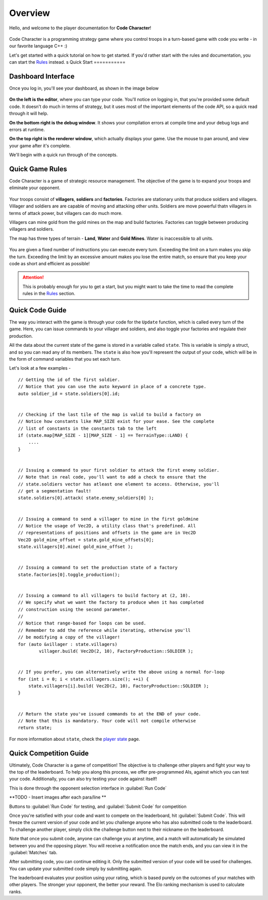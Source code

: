 ========
Overview
========

Hello, and welcome to the player documentation for **Code Character**!

.. centered::
.. figure:: images/mascot.gif
	:width: 150px
	:alt: Code Character Mascot Bot

Code Character is a programming strategy game where you control troops in a turn-based game with code you write - in our favorite language C++ :)

Let's get started with a quick tutorial on how to get started. If you'd rather start with the rules and documentation, you can start the `Rules <rules.html>`_ instead.
s
Quick Start
===========

Dashboard Interface
-------------------

Once you log in, you'll see your dashboard, as shown in the image below

.. figure:: images/dashboard.png
  :alt: Code Character Dashboard

**On the left is the editor**, where you can type your code. You'll notice on logging in, that you're provided some default code. It doesn't do much in terms of strategy, but it uses most of the important elements of the code API, so a quick read through it will help.

**On the bottom right is the debug window**. It shows your compilation errors at compile time and your debug logs and errors at runtime.

**On the top right is the renderer window**, which actually displays your game. Use the mouse to pan around, and view your game after it's complete.

We'll begin with a quick run through of the concepts.

Quick Game Rules
----------------

Code Character is a game of strategic resource management. The objective of the game is to expand your troops and eliminate your opponent.

.. figure:: images/actorGuide.png
  :width: 500px
  :alt: Actors in Code Character

Your troops consist of **villagers**, **soldiers** and **factories**. Factories are stationary units that produce soldiers and villagers. Villager and soldiers are are capable of moving and attacking other units. Soldiers are move powerful thatn villagers in terms of attack power, but villagers can do much more.

Villagers can mine gold from the gold mines on the map and build factories. Factories can toggle between producing villagers and soldiers.

The map has three types of terrain - **Land**, **Water** and **Gold Mines**. Water is inaccessible to all units.

.. figure:: images/terrainGuide.png
  :width: 500px
  :alt: Terrain Types in Code Character

You are given a fixed number of instructions you can execute every turn. Exceeding the limit on a turn makes you skip the turn. Exceeding the limit by an excessive amount makes you lose the entire match, so ensure that you keep your code as short and efficient as possible!

.. Attention::
	This is probably enough for you to get a start, but you might want to take the time to read the complete rules in the `Rules <rules.html>`_ section.

Quick Code Guide
----------------

The way you interact with the game is through your code for the ``Update`` function, which is called every turn of the game. Here, you can issue commands to your villager and soldiers, and also toggle your factories and regulate their production.

All the data about the current state of the game is stored in a variable called ``state``. This is variable is simply a struct, and so you can read any of its members. The ``state`` is also how you'll represent the output of your code, which will be in the form of command variables that you set each turn.

Let's look at a few examples - ::

	// Getting the id of the first soldier.
	// Notice that you can use the auto keyword in place of a concrete type.
	auto soldier_id = state.soldiers[0].id;


	// Checking if the last tile of the map is valid to build a factory on
	// Notice how constants like MAP_SIZE exist for your ease. See the complete
	// list of constants in the constants tab to the left
	if (state.map[MAP_SIZE - 1][MAP_SIZE - 1] == TerrainType::LAND) {
	    ....
	}


	// Issuing a command to your first soldier to attack the first enemy soldier.
	// Note that in real code, you'll want to add a check to ensure that the
	// state.soldiers vector has atleast one element to access. Otherwise, you'll
	// get a segmentation fault!
	state.soldiers[0].attack( state.enemy_soldiers[0] );


	// Issuing a command to send a villager to mine in the first goldmine
	// Notice the usage of Vec2D, a utility class that's predefined. All
	// representations of positions and offsets in the game are in Vec2D
	Vec2D gold_mine_offset = state.gold_mine_offsets[0];
	state.villagers[0].mine( gold_mine_offset );


	// Issuing a command to set the production state of a factory
	state.factories[0].toggle_production();


	// Issuing a command to all villagers to build factory at (2, 10).
	// We specify what we want the factory to produce when it has completed
	// construction using the second parameter.
	//
	// Notice that range-based for loops can be used.
	// Remember to add the reference while iterating, otherwise you'll
	// be modifying a copy of the villager!
	for (auto &villager : state.villagers)
		villager.build( Vec2D(2, 10), FactoryProduction::SOLDIER );


	// If you prefer, you can alternatively write the above using a normal for-loop
	for (int i = 0; i < state.villagers.size(); ++i) {
	    state.villagers[i].build( Vec2D(2, 10), FactoryProduction::SOLDIER );
	}


	// Return the state you've issued commands to at the END of your code.
	// Note that this is mandatory. Your code will not compile otherwise
	return state;

For more information about ``state``, check the `player state <player_state.html>`_ page.

Quick Competition Guide
-----------------------

Ultimately, Code Character is a game of competition! The objective is to challenge other players and fight your way to the top of the leaderboard. To help you along this process, we offer pre-programmed AIs, against which you can test your code. Additionally, you can also try testing your code against itself!

This is done through the opponent selection interface in :guilabel:`Run Code`

**TODO - Insert images after each para/line **

Buttons to :guilabel:`Run Code` for testing, and :guilabel:`Submit Code` for competition

Once you're satisfied with your code and want to compete on the leaderboard, hit :guilabel:`Submit Code`. This will freeze the current version of your code and let you challenge anyone who has also submitted code to the leaderboard. To challenge another player, simply click the challenge button next to their nickname on the leaderboard.

Note that once you submit code, anyone can challenge you at anytime, and a match will automatically be simulated between you and the opposing player. You will receive a notification once the match ends, and you can view it in the :guilabel:`Matches` tab.

After submitting code, you can continue editing it. Only the submitted version of your code will be used for challenges. You can update your submitted code simply by submitting again.

The leaderboard evaluates your position using your rating, which is based purely on the outcomes of your matches with other players. The stronger your opponent, the better your reward. The Elo ranking mechanism is used to calculate ranks.
